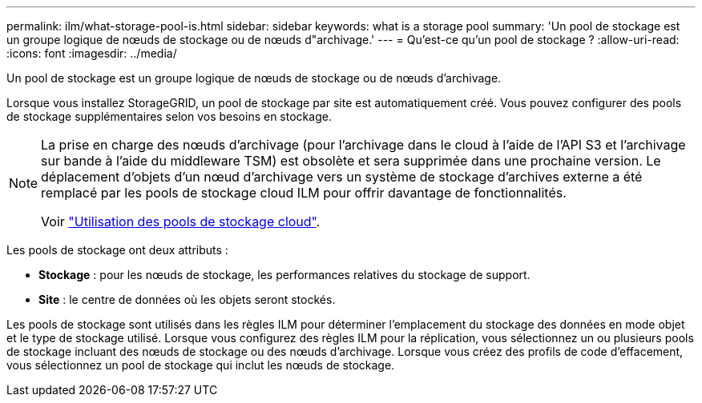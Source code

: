 ---
permalink: ilm/what-storage-pool-is.html 
sidebar: sidebar 
keywords: what is a storage pool 
summary: 'Un pool de stockage est un groupe logique de nœuds de stockage ou de nœuds d"archivage.' 
---
= Qu'est-ce qu'un pool de stockage ?
:allow-uri-read: 
:icons: font
:imagesdir: ../media/


[role="lead"]
Un pool de stockage est un groupe logique de nœuds de stockage ou de nœuds d'archivage.

Lorsque vous installez StorageGRID, un pool de stockage par site est automatiquement créé. Vous pouvez configurer des pools de stockage supplémentaires selon vos besoins en stockage.

[NOTE]
====
La prise en charge des nœuds d'archivage (pour l'archivage dans le cloud à l'aide de l'API S3 et l'archivage sur bande à l'aide du middleware TSM) est obsolète et sera supprimée dans une prochaine version. Le déplacement d'objets d'un nœud d'archivage vers un système de stockage d'archives externe a été remplacé par les pools de stockage cloud ILM pour offrir davantage de fonctionnalités.

Voir link:../ilm/what-cloud-storage-pool-is.html["Utilisation des pools de stockage cloud"].

====
Les pools de stockage ont deux attributs :

* *Stockage* : pour les nœuds de stockage, les performances relatives du stockage de support.
* *Site* : le centre de données où les objets seront stockés.


Les pools de stockage sont utilisés dans les règles ILM pour déterminer l'emplacement du stockage des données en mode objet et le type de stockage utilisé. Lorsque vous configurez des règles ILM pour la réplication, vous sélectionnez un ou plusieurs pools de stockage incluant des nœuds de stockage ou des nœuds d'archivage. Lorsque vous créez des profils de code d'effacement, vous sélectionnez un pool de stockage qui inclut les nœuds de stockage.
